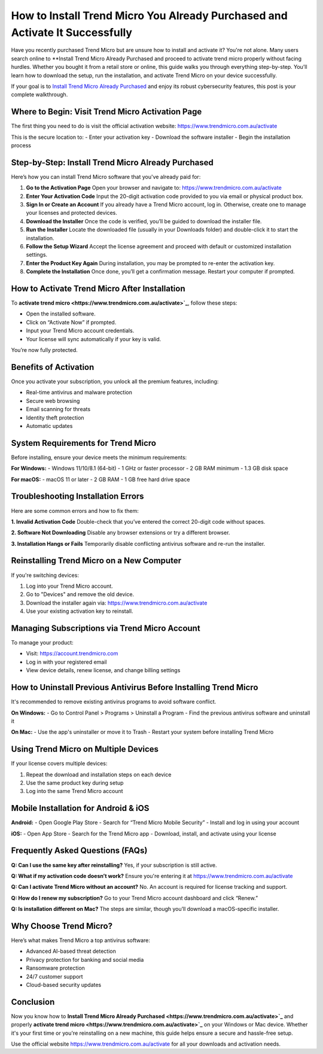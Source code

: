 How to Install Trend Micro You Already Purchased and Activate It Successfully
=============================================================================

Have you recently purchased Trend Micro but are unsure how to install and activate it? You're not alone. Many users search online to **Install Trend Micro Already Purchased and proceed to activate trend micro properly without facing hurdles. Whether you bought it from a retail store or online, this guide walks you through everything step-by-step. You’ll learn how to download the setup, run the installation, and activate Trend Micro on your device successfully.

If your goal is to `Install Trend Micro Already Purchased <https://www.trendmicro.com.au/activate>`_ and enjoy its robust cybersecurity features, this post is your complete walkthrough.

Where to Begin: Visit Trend Micro Activation Page
-------------------------------------------------

The first thing you need to do is visit the official activation website:
`https://www.trendmicro.com.au/activate <https://www.trendmicro.com.au/activate>`_

This is the secure location to:
- Enter your activation key
- Download the software installer
- Begin the installation process

Step-by-Step: Install Trend Micro Already Purchased
---------------------------------------------------

Here’s how you can install Trend Micro software that you've already paid for:

1. **Go to the Activation Page**  
   Open your browser and navigate to:  
   `https://www.trendmicro.com.au/activate <https://www.trendmicro.com.au/activate>`_

2. **Enter Your Activation Code**  
   Input the 20-digit activation code provided to you via email or physical product box.

3. **Sign In or Create an Account**  
   If you already have a Trend Micro account, log in. Otherwise, create one to manage your licenses and protected devices.

4. **Download the Installer**  
   Once the code is verified, you’ll be guided to download the installer file.

5. **Run the Installer**  
   Locate the downloaded file (usually in your Downloads folder) and double-click it to start the installation.

6. **Follow the Setup Wizard**  
   Accept the license agreement and proceed with default or customized installation settings.

7. **Enter the Product Key Again**  
   During installation, you may be prompted to re-enter the activation key.

8. **Complete the Installation**  
   Once done, you’ll get a confirmation message. Restart your computer if prompted.

How to Activate Trend Micro After Installation
----------------------------------------------

To **activate trend micro <https://www.trendmicro.com.au/activate>`_**, follow these steps:

- Open the installed software.
- Click on “Activate Now” if prompted.
- Input your Trend Micro account credentials.
- Your license will sync automatically if your key is valid.

You’re now fully protected.

Benefits of Activation
----------------------

Once you activate your subscription, you unlock all the premium features, including:

- Real-time antivirus and malware protection
- Secure web browsing
- Email scanning for threats
- Identity theft protection
- Automatic updates

System Requirements for Trend Micro
-----------------------------------

Before installing, ensure your device meets the minimum requirements:

**For Windows:**
- Windows 11/10/8.1 (64-bit)
- 1 GHz or faster processor
- 2 GB RAM minimum
- 1.3 GB disk space

**For macOS:**
- macOS 11 or later
- 2 GB RAM
- 1 GB free hard drive space

Troubleshooting Installation Errors
-----------------------------------

Here are some common errors and how to fix them:

**1. Invalid Activation Code**  
Double-check that you’ve entered the correct 20-digit code without spaces.

**2. Software Not Downloading**  
Disable any browser extensions or try a different browser.

**3. Installation Hangs or Fails**  
Temporarily disable conflicting antivirus software and re-run the installer.

Reinstalling Trend Micro on a New Computer
------------------------------------------

If you're switching devices:

1. Log into your Trend Micro account.
2. Go to "Devices" and remove the old device.
3. Download the installer again via:  
   `https://www.trendmicro.com.au/activate <https://www.trendmicro.com.au/activate>`_

4. Use your existing activation key to reinstall.

Managing Subscriptions via Trend Micro Account
----------------------------------------------

To manage your product:

- Visit: `https://account.trendmicro.com <https://account.trendmicro.com>`_
- Log in with your registered email
- View device details, renew license, and change billing settings

How to Uninstall Previous Antivirus Before Installing Trend Micro
------------------------------------------------------------------

It's recommended to remove existing antivirus programs to avoid software conflict.

**On Windows:**
- Go to Control Panel > Programs > Uninstall a Program
- Find the previous antivirus software and uninstall it

**On Mac:**
- Use the app's uninstaller or move it to Trash
- Restart your system before installing Trend Micro

Using Trend Micro on Multiple Devices
-------------------------------------

If your license covers multiple devices:

1. Repeat the download and installation steps on each device
2. Use the same product key during setup
3. Log into the same Trend Micro account

Mobile Installation for Android & iOS
-------------------------------------

**Android:**
- Open Google Play Store
- Search for “Trend Micro Mobile Security”
- Install and log in using your account

**iOS:**
- Open App Store
- Search for the Trend Micro app
- Download, install, and activate using your license

Frequently Asked Questions (FAQs)
---------------------------------

**Q: Can I use the same key after reinstalling?**  
Yes, if your subscription is still active.

**Q: What if my activation code doesn’t work?**  
Ensure you're entering it at `https://www.trendmicro.com.au/activate <https://www.trendmicro.com.au/activate>`_

**Q: Can I activate Trend Micro without an account?**  
No. An account is required for license tracking and support.

**Q: How do I renew my subscription?**  
Go to your Trend Micro account dashboard and click “Renew.”

**Q: Is installation different on Mac?**  
The steps are similar, though you’ll download a macOS-specific installer.

Why Choose Trend Micro?
------------------------

Here’s what makes Trend Micro a top antivirus software:

- Advanced AI-based threat detection
- Privacy protection for banking and social media
- Ransomware protection
- 24/7 customer support
- Cloud-based security updates

Conclusion
----------

Now you know how to **Install Trend Micro Already Purchased <https://www.trendmicro.com.au/activate>`_** and properly **activate trend micro <https://www.trendmicro.com.au/activate>`_** on your Windows or Mac device. Whether it's your first time or you're reinstalling on a new machine, this guide helps ensure a secure and hassle-free setup.

Use the official website `https://www.trendmicro.com.au/activate <https://www.trendmicro.com.au/activate>`_ for all your downloads and activation needs.
